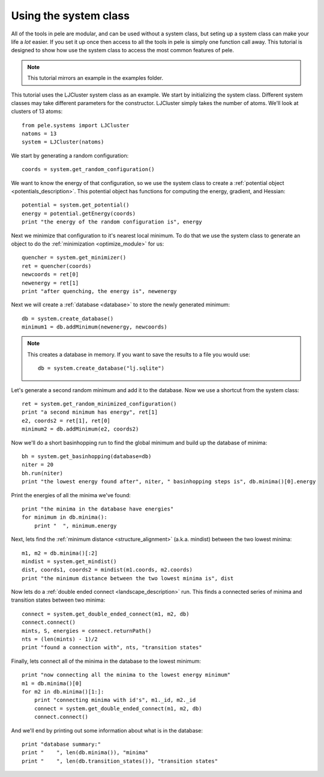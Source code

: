 .. _tutorial_system_class:

Using the system class
----------------------

All of the tools in pele are modular, and can be used without a system class,
but seting up a system class can make your life a *lot* easier.  If you set it up
once then access to all the tools in pele is simply one function call away.  This
tutorial is designed to show how use the system class to access the most common
features of pele.

.. note::
  This tutorial mirrors an example in the examples folder.

This tutorial uses the LJCluster system class as an example.  We
start by initializing the system class.  Different system classes
may take different parameters for the constructor.  LJCluster simply
takes the number of atoms.  We'll look at clusters of 13 atoms::

  from pele.systems import LJCluster
  natoms = 13
  system = LJCluster(natoms)

We start by generating a random configuration::

  coords = system.get_random_configuration()

We want to know the energy of that configuration, so we use the system
class to create a :ref:`potential object <potentials_description>`.  This
potential object has functions for computing the energy, gradient, and
Hessian::

  potential = system.get_potential()
  energy = potential.getEnergy(coords)
  print "the energy of the random configuration is", energy

Next we minimize that configuration to it's nearest local minimum. To do 
that we use the system class to generate an object to do the :ref:`minimization <optimize_module>`
for us::

  quencher = system.get_minimizer()
  ret = quencher(coords)
  newcoords = ret[0]
  newenergy = ret[1]
  print "after quenching, the energy is", newenergy

Next we will create a :ref:`database <database>` to store the newly
generated minimum::

  db = system.create_database()
  minimum1 = db.addMinimum(newenergy, newcoords)

.. note::
  This creates a database in memory.  If you want to save the results to a file
  you would use::

    db = system.create_database("lj.sqlite")

Let's generate a second random minimum and add it to the database.  Now we 
use a shortcut from the system class::

  ret = system.get_random_minimized_configuration()
  print "a second minimum has energy", ret[1]
  e2, coords2 = ret[1], ret[0]
  minimum2 = db.addMinimum(e2, coords2)

Now we'll do a short basinhopping run to find the global minimum and build up
the database of minima::

  bh = system.get_basinhopping(database=db)
  niter = 20
  bh.run(niter)
  print "the lowest energy found after", niter, " basinhopping steps is", db.minima()[0].energy


Print the energies of all the minima we've found::

  print "the minima in the database have energies"
  for minimum in db.minima():
      print "  ", minimum.energy

Next, lets find the :ref:`minimum distance <structure_alignment>` (a.k.a. mindist) between the two lowest
minima::

  m1, m2 = db.minima()[:2]
  mindist = system.get_mindist()
  dist, coords1, coords2 = mindist(m1.coords, m2.coords)
  print "the minimum distance between the two lowest minima is", dist

Now lets do a :ref:`double ended connect <landscape_description>` run.  This
finds a connected series of minima and transition states between two minima::

  connect = system.get_double_ended_connect(m1, m2, db)
  connect.connect()
  mints, S, energies = connect.returnPath()
  nts = (len(mints) - 1)/2
  print "found a connection with", nts, "transition states"

Finally, lets connect all of the minima in the database to the lowest minimum::

  print "now connecting all the minima to the lowest energy minimum"
  m1 = db.minima()[0]
  for m2 in db.minima()[1:]:
      print "connecting minima with id's", m1._id, m2._id
      connect = system.get_double_ended_connect(m1, m2, db)
      connect.connect()

And we'll end by printing out some information about what is in the database::

  print "database summary:"
  print "    ", len(db.minima()), "minima"
  print "    ", len(db.transition_states()), "transition states"

